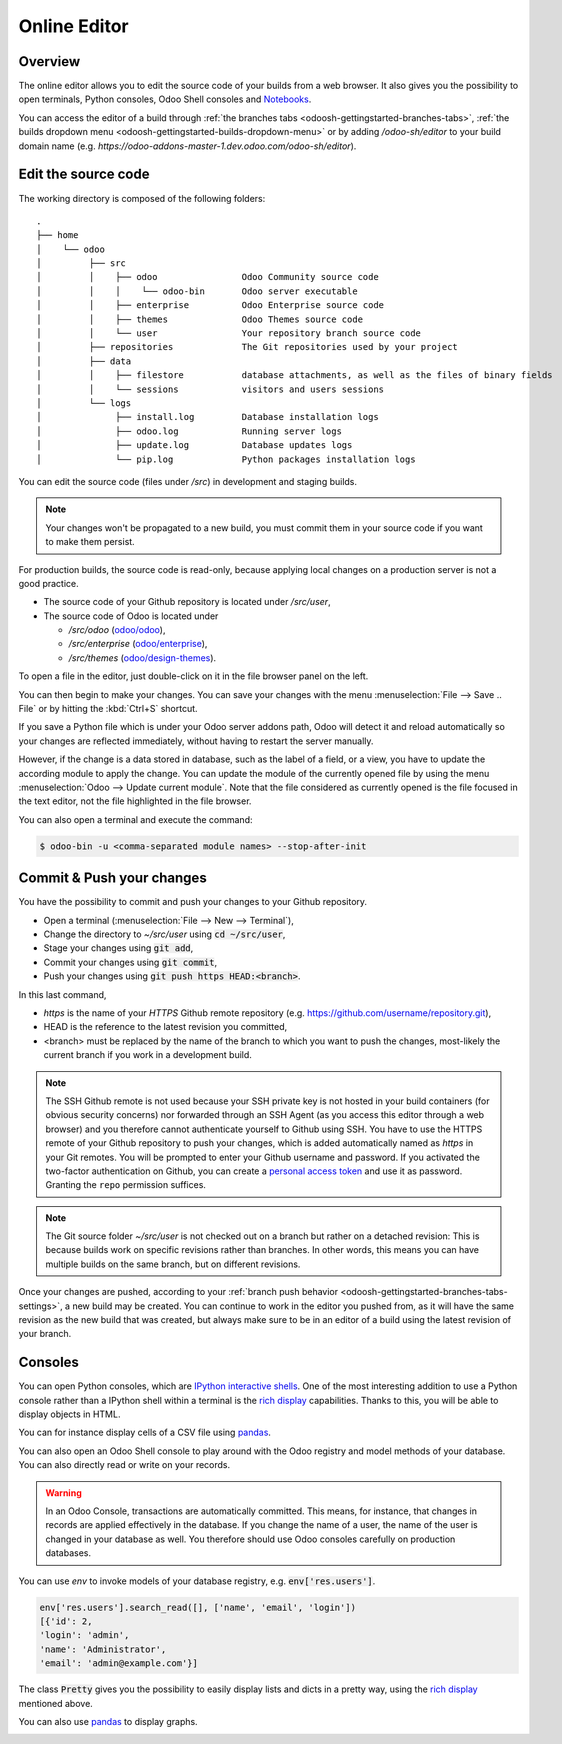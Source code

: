 
.. _odoosh-gettingstarted-online-editor:

==================================
Online Editor
==================================

Overview
========

The online editor allows you to edit the source code of your builds from a web browser.
It also gives you the possibility to open terminals, Python consoles, Odoo Shell consoles and
`Notebooks <https://jupyterlab.readthedocs.io/en/stable/user/notebook.html>`_.

.. image:: ./media/interface-editor.png
   :align: center

You can access the editor of a build through
:ref:`the branches tabs <odoosh-gettingstarted-branches-tabs>`,
:ref:`the builds dropdown menu <odoosh-gettingstarted-builds-dropdown-menu>`
or by adding */odoo-sh/editor* to your build domain name
(e.g. *https://odoo-addons-master-1.dev.odoo.com/odoo-sh/editor*).

Edit the source code
====================

The working directory is composed of the following folders:

::

  .
  ├── home
  │    └── odoo
  │         ├── src
  │         │    ├── odoo                Odoo Community source code
  │         │    │    └── odoo-bin       Odoo server executable
  │         │    ├── enterprise          Odoo Enterprise source code
  │         │    ├── themes              Odoo Themes source code
  │         │    └── user                Your repository branch source code
  │         ├── repositories             The Git repositories used by your project
  │         ├── data
  │         │    ├── filestore           database attachments, as well as the files of binary fields
  │         │    └── sessions            visitors and users sessions
  │         └── logs
  │              ├── install.log         Database installation logs
  │              ├── odoo.log            Running server logs
  │              ├── update.log          Database updates logs
  │              └── pip.log             Python packages installation logs

You can edit the source code (files under */src*) in development and staging builds.

.. note::
  Your changes won't be propagated to a new build, you must commit them in your
  source code if you want to make them persist.


For production builds, the source code is read-only, because applying local changes on a production
server is not a good practice.

* The source code of your Github repository is located under */src/user*,
* The source code of Odoo is located under

  * */src/odoo* (`odoo/odoo <https://github.com/odoo/odoo>`_),
  * */src/enterprise* (`odoo/enterprise <https://github.com/odoo/enterprise>`_),
  * */src/themes* (`odoo/design-themes <https://github.com/odoo/design-themes>`_).

To open a file in the editor, just double-click on it in the file browser panel on the left.

.. image:: ./media/interface-editor-open-file.png
   :align: center

You can then begin to make your changes. You can save your changes with the menu
:menuselection:`File --> Save .. File` or by hitting the :kbd:`Ctrl+S` shortcut.

.. image:: ./media/interface-editor-save-file.png
   :align: center

If you save a Python file which is under your Odoo server addons path,
Odoo will detect it and reload automatically so your changes are reflected immediately,
without having to restart the server manually.

.. image:: ./media/interface-editor-automaticreload.gif
   :align: center

However, if the change is a data stored in database, such as the label of a field, or a view,
you have to update the according module to apply the change.
You can update the module of the currently opened file by using the menu
:menuselection:`Odoo --> Update current module`. Note that the file considered as currently opened
is the file focused in the text editor, not the file highlighted in the file browser.

.. image:: ./media/interface-editor-update-current-module.png
   :align: center

You can also open a terminal and execute the command:

.. code-block:: bash

  $ odoo-bin -u <comma-separated module names> --stop-after-init

.. _odoosh-gettingstarted-online-editor-push:

Commit & Push your changes
==========================

You have the possibility to commit and push your changes to your Github repository.

* Open a terminal (:menuselection:`File --> New --> Terminal`),
* Change the directory to *~/src/user* using :code:`cd ~/src/user`,
* Stage your changes using :code:`git add`,
* Commit your changes using :code:`git commit`,
* Push your changes using :code:`git push https HEAD:<branch>`.

In this last command,

* *https* is the name of your *HTTPS* Github remote repository
  (e.g. https://github.com/username/repository.git),
* HEAD is the reference to the latest revision you committed,
* <branch> must be replaced by the name of the branch to which you want to push the changes,
  most-likely the current branch if you work in a development build.

.. image:: ./media/interface-editor-commit-push.png
   :align: center

.. Note::
  The SSH Github remote is not used because your SSH private key
  is not hosted in your build containers (for obvious security concerns)
  nor forwarded through an SSH Agent (as you access this editor through a web browser)
  and you therefore cannot authenticate yourself to Github using SSH.
  You have to use the HTTPS remote of your Github repository to push your changes,
  which is added automatically named as *https* in your Git remotes.
  You will be prompted to enter your Github username and password.
  If you activated the two-factor authentication on Github,
  you can create a
  `personal access token <https://help.github.com/articles/creating-a-personal-access-token-for-the-command-line/>`_
  and use it as password. Granting the ``repo`` permission suffices.


.. Note::
  The Git source folder *~/src/user* is not checked out on a branch but rather on a detached revision:
  This is because builds work on specific revisions rather than branches.
  In other words, this means you can have multiple builds on the same branch, but on different revisions.

Once your changes are pushed,
according to your :ref:`branch push behavior <odoosh-gettingstarted-branches-tabs-settings>`,
a new build may be created. You can continue to work in the editor you pushed from,
as it will have the same revision as the new build that was created, but always make sure to be
in an editor of a build using the latest revision of your branch.

Consoles
========

You can open Python consoles, which are
`IPython interactive shells <https://ipython.readthedocs.io/en/stable/interactive/tutorial.html>`_.
One of the most interesting addition to use a Python console
rather than a IPython shell within a terminal is the
`rich display <https://ipython.readthedocs.io/en/stable/config/integrating.html#rich-display>`_
capabilities.
Thanks to this, you will be able to display objects in HTML.

You can for instance display cells of a CSV file using
`pandas <https://pandas.pydata.org/pandas-docs/stable/tutorials.html>`_.

.. image:: ./media/interface-editor-console-python-read-csv.png
   :align: center

You can also open an Odoo Shell console to play around
with the Odoo registry and model methods of your database. You can also directly read or write
on your records.

.. Warning::
  In an Odoo Console, transactions are automatically committed.
  This means, for instance, that changes in records are applied effectively in the database.
  If you change the name of a user, the name of the user is changed in your database
  as well.
  You therefore should use Odoo consoles carefully on production databases.

You can use *env* to invoke models of your database registry, e.g. :code:`env['res.users']`.

.. code-block:: python

  env['res.users'].search_read([], ['name', 'email', 'login'])
  [{'id': 2,
  'login': 'admin',
  'name': 'Administrator',
  'email': 'admin@example.com'}]

The class :code:`Pretty` gives you the possibility
to easily display lists and dicts in a pretty way, using the
`rich display <https://ipython.readthedocs.io/en/stable/config/integrating.html#rich-display>`_
mentioned above.

.. image:: ./media/interface-editor-console-odoo-pretty.png
   :align: center

You can also use
`pandas <https://pandas.pydata.org/pandas-docs/stable/tutorials.html>`_
to display graphs.

.. image:: ./media/interface-editor-console-odoo-graph.png
  :align: center
